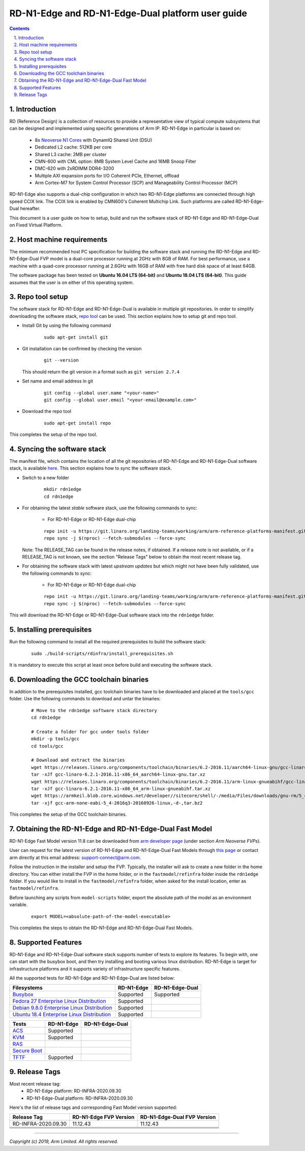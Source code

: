 RD-N1-Edge and RD-N1-Edge-Dual platform user guide
==================================================


.. section-numbering::
    :suffix: .

.. contents::


Introduction
------------

RD (Reference Design) is a collection of resources to provide a representative
view of typical compute subsystems that can be designed and implemented using
specific generations of Arm IP. RD-N1-Edge in particular is based on:

        - 8x `Neoverse N1 Cores <https://developer.arm.com/products/processors/neoverse/neoverse-n1>`_
          with DynamIQ Shared Unit (DSU)
        - Dedicated L2 cache: 512KB per core
        - Shared L3 cache: 2MB per cluster
        - CMN-600 with CML option: 8MB System Level Cache and 16MB Snoop Filter
        - DMC-620 with 2xRDIMM DDR4-3200
        - Multiple AXI expansion ports for I/O Coherent PCIe, Ethernet, offload
        - Arm Cortex-M7 for System Control Processor (SCP) and
          Manageability Control Processor (MCP)

RD-N1-Edge also supports a dual-chip configuration in which two RD-N1-Edge
platforms are connected through high speed CCIX link. The CCIX link is enabled
by CMN600's Coherent Multichip Link. Such platforms are called RD-N1-Edge-Dual
hereafter.

This document is a user guide on how to setup, build and run the software stack
of RD-N1-Edge and RD-N1-Edge-Dual on Fixed Virtual Platform.


Host machine requirements
-------------------------

The minimum recommended host PC specification for building the software stack
and running the RD-N1-Edge and RD-N1-Edge-Dual FVP model is a dual-core
processor running at 2GHz with 8GB of RAM. For best performance, use a machine
with a quad-core processor running at 2.6GHz with 16GB of RAM with free hard
disk space of at least 64GB.

The software package has been tested on **Ubuntu 16.04 LTS (64-bit)** and
**Ubuntu 18.04 LTS (64-bit)**. This guide assumes that the user is on either of
this operating system.


Repo tool setup
---------------

The software stack for RD-N1-Edge and RD-N1-Edge-Dual is available in multiple
git repositories. In order to simplify downloading the software stack, `repo tool <https://source.android.com/setup/develop/repo>`_
can be used. This section explains how to setup git and repo tool.

- Install Git by using the following command

        ::

                sudo apt-get install git

- Git installation can be confirmed by checking the version

        ::

                git --version

  This should return the git version in a format such as ``git version 2.7.4``

- Set name and email address in git

        ::

                git config --global user.name "<your-name>"
                git config --global user.email "<your-email@example.com>"

- Download the repo tool

        ::

                sudo apt-get install repo

This completes the setup of the repo tool.


Syncing the software stack
--------------------------

The manifest file, which contains the location of all the git repositories of
RD-N1-Edge and RD-N1-Edge-Dual software stack, is available `here <https://git.linaro.org/landing-teams/working/arm/arm-reference-platforms-manifest.git/>`_.
This section explains how to sync the software stack.

- Switch to a new folder

        ::

                mkdir rdn1edge
                cd rdn1edge

- For obtaining the latest *stable* software stack, use the following commands
  to sync:

        - For RD-N1-Edge or RD-N1-Edge dual-chip

        ::

                repo init -u https://git.linaro.org/landing-teams/working/arm/arm-reference-platforms-manifest.git -m pinned-rdn1edge.xml -b refs/tags/<RELEASE_TAG>
                repo sync -j $(nproc) --fetch-submodules --force-sync


  Note: The RELEASE_TAG can be found in the release notes, if obtained. If
  a release note is not available, or if a RELEASE_TAG is not known, see the
  section "Release Tags" below to obtain the most recent release tag.

- For obtaining the software stack with latest *upstream updates* but which
  might not have been fully validated, use the following commands to sync:

        - For RD-N1-Edge or RD-N1-Edge dual-chip

        ::

                repo init -u https://git.linaro.org/landing-teams/working/arm/arm-reference-platforms-manifest.git -m rdn1edge.xml -b master
                repo sync -j $(nproc) --fetch-submodules --force-sync

This will download the RD-N1-Edge or RD-N1-Edge-Dual software stack into the
``rdn1edge`` folder.


Installing prerequisites
------------------------

Run the following command to install all the required prerequisites to build the
software stack:

        ::

                sudo ./build-scripts/rdinfra/install_prerequisites.sh

It is mandatory to execute this script at least once before build and executing
the software stack.


Downloading the GCC toolchain binaries
--------------------------------------

In addition to the prerequisites installed, gcc toolchain binaries have to be
downloaded and placed at the ``tools/gcc`` folder. Use the following commands
to download and untar the binaries:

        ::

                # Move to the rdn1edge software stack directory
                cd rdn1edge

                # Create a folder for gcc under tools folder
                mkdir -p tools/gcc
                cd tools/gcc

                # Download and extract the binaries
                wget https://releases.linaro.org/components/toolchain/binaries/6.2-2016.11/aarch64-linux-gnu/gcc-linaro-6.2.1-2016.11-x86_64_aarch64-linux-gnu.tar.xz
                tar -xJf gcc-linaro-6.2.1-2016.11-x86_64_aarch64-linux-gnu.tar.xz
                wget https://releases.linaro.org/components/toolchain/binaries/6.2-2016.11/arm-linux-gnueabihf/gcc-linaro-6.2.1-2016.11-x86_64_arm-linux-gnueabihf.tar.xz
                tar -xJf gcc-linaro-6.2.1-2016.11-x86_64_arm-linux-gnueabihf.tar.xz
                wget https://armkeil.blob.core.windows.net/developer//sitecore/shell/-/media/Files/downloads/gnu-rm/5_4-2016q3/gcc-arm-none-eabi-5_4-2016q3-20160926-linux,-d-,tar.bz2
                tar -xjf gcc-arm-none-eabi-5_4-2016q3-20160926-linux,-d-,tar.bz2

This completes the setup of the GCC toolchain binaries.


Obtaining the RD-N1-Edge and RD-N1-Edge-Dual Fast Model
-------------------------------------------------------

RD-N1-Edge Fast Model version 11.8 can be downloaded from `arm developer page <https://developer.arm.com/tools-and-software/simulation-models/fixed-virtual-platforms>`_
(under section *Arm Neoverse FVPs*).

User can request for the latest version of RD-N1-Edge and RD-N1-Edge-Dual Fast
Models through `this page <https://developer.arm.com/products/system-design/fixed-virtual-platforms>`_
or contact arm directly at this email address: `support-connect@arm.com <mailto:support-connect@arm.com>`_.

Follow the instruction in the installer and setup the FVP. Typically, the
installer will ask to create a new folder in the home directory. You can either
install the FVP in the home folder, or in the ``fastmodel/refinfra`` folder
inside the ``rdn1edge`` folder. If you would like to install in the
``fastmodel/refinfra`` folder, when asked for the install location,
enter as ``fastmodel/refinfra``.

Before launching any scripts from ``model-scripts`` folder, export the absolute
path of the model as an environment variable.

        ::

                export MODEL=<absolute-path-of-the-model-executable>

This completes the steps to obtain the RD-N1-Edge and RD-N1-Edge-Dual Fast
Models.


Supported Features
------------------

RD-N1-Edge and RD-N1-Edge-Dual software stack supports number of tests to
explore its features. To begin with, one can start with the busybox boot, and
then try installing and booting various linux distribution. RD-N1-Edge is target
for infrastructure platforms and it supports variety of infrastructure specific
features.

All the supported tests for RD-N1-Edge and RD-N1-Edge-Dual are listed below:

+----------------------------------------------+-------------+-----------------+
| Filesystems                                  | RD-N1-Edge  | RD-N1-Edge-Dual |
+==============================================+=============+=================+
| `Busybox`_                                   | Supported   | Supported       |
+----------------------------------------------+-------------+-----------------+
| `Fedora 27 Enterprise Linux Distribution`_   | Supported   |                 |
+----------------------------------------------+-------------+-----------------+
| `Debian 9.8.0 Enterprise Linux Distribution`_| Supported   |                 |
+----------------------------------------------+-------------+-----------------+
| `Ubuntu 18.4 Enterprise Linux Distribution`_ | Supported   |                 |
+----------------------------------------------+-------------+-----------------+

+----------------------------------------------+-------------+-----------------+
| Tests                                        | RD-N1-Edge  | RD-N1-Edge-Dual |
+==============================================+=============+=================+
| `ACS`_                                       | Supported   |                 |
+----------------------------------------------+-------------+-----------------+
| `KVM`_                                       | Supported   |                 |
+----------------------------------------------+-------------+-----------------+
| `RAS`_                                       |             |                 |
+----------------------------------------------+-------------+-----------------+
| `Secure Boot`_                               |             |                 |
+----------------------------------------------+-------------+-----------------+
| `TFTF`_                                      | Supported   |                 |
+----------------------------------------------+-------------+-----------------+

Release Tags
------------

Most recent release tag:
  - RD-N1-Edge platform: RD-INFRA-2020.09.30
  - RD-N1-Edge-Dual platform: RD-INFRA-2020.09.30

Here's the list of release tags and corresponding Fast Model version supported:

+-----------------------+-------------------------+-----------------------------+
| Release Tag           | RD-N1-Edge FVP Version  | RD-N1-Edge-Dual FVP Version |
+=======================+=========================+=============================+
| RD-INFRA-2020.09.30   |        11.12.43         |          11.12.43           |
+-----------------------+-------------------------+-----------------------------+
|                       |                         |                             |
+-----------------------+-------------------------+-----------------------------+
|                       |                         |                             |
+-----------------------+-------------------------+-----------------------------+
|                       |                         |                             |
+-----------------------+-------------------------+-----------------------------+
|                       |                         |                             |
+-----------------------+-------------------------+-----------------------------+

--------------

*Copyright (c) 2019, Arm Limited. All rights reserved.*


.. _Busybox: how-to/busybox-boot.rst
.. _Fedora 27 Enterprise Linux Distribution: how-to/fedora-test.rst
.. _Debian 9.8.0 Enterprise Linux Distribution: how-to/debian-test.rst
.. _Ubuntu 18.4 Enterprise Linux Distribution: how-to/ubuntu-test.rst
.. _ACS: how-to/acs-test.rst
.. _KVM: how-to/kvm-test.rst
.. _RAS: how-to/ras-test.rst
.. _Secure Boot: how-to/secureboot-test.rst
.. _TFTF: how-to/tftf-test.rst

